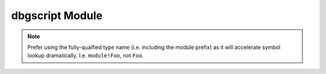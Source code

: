 .. default-domain:: py

.. module:: dbgscript

dbgscript Module
================

.. method:: current_thread() -> Thread

   Get the current thread in the process.

.. method:: get_threads() -> tuple(Thread)

   Get the collection of threads in the process.
     
.. method:: create_typed_object(type, addr) -> TypedObject

   Create a :class:`TypedObject` from an address and type.
   
.. note::

   Prefer using the fully-qualfied type name (i.e. including the module prefix)
   as it will accelerate symbol lookup dramatically. I.e. ``module!Foo``, not
   ``Foo``.
   
.. method:: read_ptr(addr) -> int

   Read a pointer value from the virtual address space of the target process.
   ``addr`` must be a valid (accessible) address. This will be 8 bytes on an
   x64 target.

